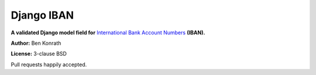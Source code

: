 Django IBAN
===========

**A validated Django model field for** `International Bank Account Numbers`_ **(IBAN).**

**Author:** Ben Konrath

**License:** 3-clause BSD

.. image:: https://secure.travis-ci.org/benkonrath/django-iban.png?branch=master
   :target: http://travis-ci.org/benkonrath/django-iban?branch=master

Pull requests happily accepted.

.. _International Bank Account Numbers: https://en.wikipedia.org/wiki/International_Bank_Account_Number
